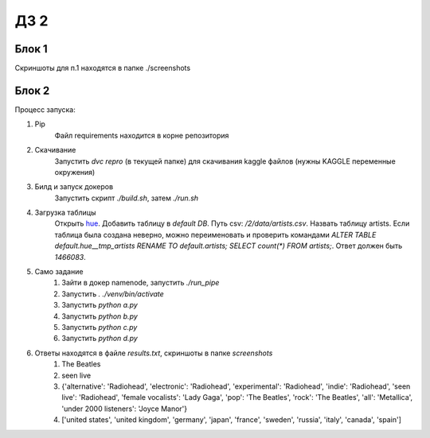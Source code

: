 ДЗ 2
====

Блок 1
-------
Скриншоты для п.1 находятся в папке ./screenshots


Блок 2
-------
Процесс запуска:

#. Pip
    Файл requirements находится в корне репозитория
#. Скачивание
    Запустить `dvc repro` (в текущей папке) для скачивания kaggle файлов (нужны KAGGLE переменные окружения)
#. Билд и запуск докеров
    Запустить скрипт `./build.sh`, затем `./run.sh`
#. Загрузка таблицы
    Открыть hue_. Добавить таблицу в `default DB`. Путь csv: `/2/data/artists.csv`. Назвать таблицу artists.
    Если таблица была создана неверно, можно переименовать и проверить командами `ALTER TABLE default.hue__tmp_artists RENAME TO default.artists;
    SELECT count(*) FROM artists;`. Ответ должен быть `1466083`.
#. Само задание
    #. Зайти в докер namenode, запустить `./run_pipe`
    #. Запустить `. ./venv/bin/activate`
    #. Запустить `python a.py`
    #. Запустить `python b.py`
    #. Запустить `python c.py`
    #. Запустить `python d.py`
#. Ответы находятся в файле `results.txt`, скриншоты в папке `screenshots`
    #. The Beatles
    #. seen live
    #. {'alternative': 'Radiohead', 'electronic': 'Radiohead', 'experimental': 'Radiohead', 'indie': 'Radiohead', 'seen live': 'Radiohead', 'female vocalists': 'Lady Gaga', 'pop': 'The Beatles', 'rock': 'The Beatles', 'all': 'Metallica', 'under 2000 listeners': 'Joyce Manor'}
    #. ['united states', 'united kingdom', 'germany', 'japan', 'france', 'sweden', 'russia', 'italy', 'canada', 'spain']




.. _hue: 127.0.0.1:8888
